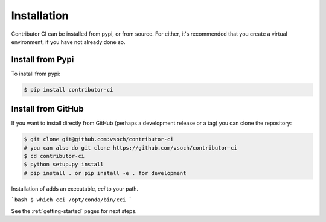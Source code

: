 .. _getting_started-installation:

============
Installation
============

Contributor CI can be installed from pypi, or from source. For either, it's
recommended that you create a virtual environment, if you have not already
done so.


Install from Pypi
=================

To install from pypi:

.. code:: console
    
   $ pip install contributor-ci


Install from GitHub
===================

If you want to install directly from GitHub (perhaps a development release
or a tag) you can clone the repository:

.. code:: console

    $ git clone git@github.com:vsoch/contributor-ci
    # you can also do git clone https://github.com/vsoch/contributor-ci
    $ cd contributor-ci
    $ python setup.py install
    # pip install . or pip install -e . for development

Installation of adds an executable, `cci` to your path.

```bash
$ which cci
/opt/conda/bin/cci
```

See the :ref:`getting-started` pages for next steps.
